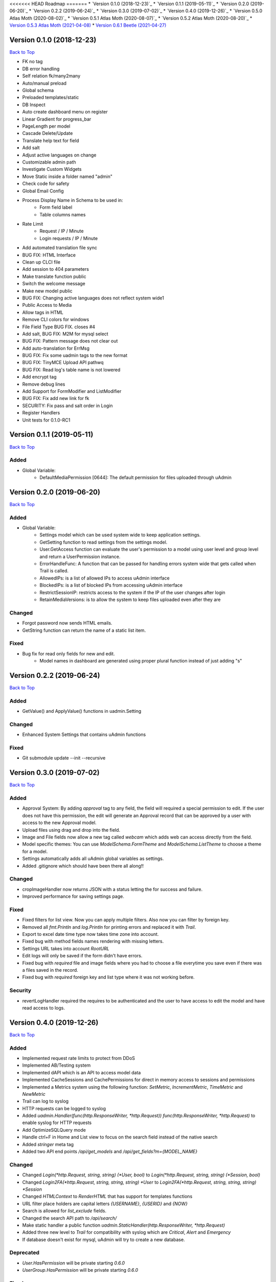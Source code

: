 <<<<<<< HEAD
Roadmap
=======
* `Version 0.1.0 (2018-12-23)`_
* `Version 0.1.1 (2019-05-11)`_
* `Version 0.2.0 (2019-06-20)`_
* `Version 0.2.2 (2019-06-24)`_
* `Version 0.3.0 (2019-07-02)`_
* `Version 0.4.0 (2019-12-26)`_
* `Version 0.5.0 Atlas Moth (2020-08-02)`_
* `Version 0.5.1 Atlas Moth (2020-08-07)`_
* `Version 0.5.2 Atlas Moth (2020-08-20)`_
* `Version 0.5.3 Atlas Moth (2021-04-08)`_
* `Version 0.6.1 Beetle (2021-04-27)`_

Version 0.1.0 (2018-12-23)
--------------------------
`Back to Top`_

- FK no tag
- DB error handling
- Self relation fk/many2many
- Auto/manual preload
- Global schema
- Preloaded templates/static
- DB Inspect
- Auto create dashboard menu on register
- Linear Gradient for progress_bar
- PageLength per model
- Cascade Delete/Update
- Translate help text for field
- Add salt
- Adjust active languages on change
- Customizable admin path
- Investigate Custom Widgets
- Move Static inside a folder named "admin"
- Check code for safety
- Global Email Config
- Process Display Name in Schema to be used in:
    * Form field label
    * Table columns names
- Rate Limit
    * Request / IP / Minute
    * Login requests / IP / Minute
- Add automated translation file sync
- BUG FIX: HTML Interface
- Clean up CLCI file
- Add session to 404 parameters
- Make translate function public
- Switch the welcome message
- Make new model public
- BUG FIX: Changing active languages does not reflect system wide1
- Public Access to Media
- Allow tags in HTML
- Remove CLI colors for windows
- File Field Type BUG FIX. closes #4
- Add salt, BUG FIX: M2M for mysql select
- BUG FIX: Pattern message does not clear out
- Add auto-translation for ErrMsg
- BUG FIX: Fix some uadmin tags to the new format
- BUG FIX: TinyMCE Upload API pathwq
- BUG FIX: Read log's table name is not lowered
- Add encrypt tag
- Remove debug lines
- Add Support for FormModifier and ListModifier
- BUG FIX: Fix add new link for fk
- SECURITY: Fix pass and salt order in Login
- Register Handlers
- Unit tests for 0.1.0-RC1

Version 0.1.1 (2019-05-11)
--------------------------
`Back to Top`_

**Added**
^^^^^^^^^
* Global Variable:
    * DefaultMediaPermission [0644]: The default permission for files uploaded through uAdmin

Version 0.2.0 (2019-06-20)
--------------------------
`Back to Top`_

**Added**
^^^^^^^^^
* Global Variable:
    * Settings model which can be used system wide to keep application settings.
    * GetSetting function to read settings from the settings model.
    * User.GetAccess function can evaluate the user's permission to a model using user level and group level and return a UserPermission instance.
    * ErrorHandleFunc: A function that can be passed for handling errors system wide that gets called when Trail is called.
    * AllowedIPs: is a list of allowed IPs to access uAdmin interface
    * BlockedIPs: is a list of blocked IPs from accessing uAdmin interface
    * RestrictSessionIP: restricts access to the system if the IP of the user changes after login
    * RetainMediaVersions: is to allow the system to keep files uploaded even after they are 

**Changed**
^^^^^^^^^^^
* Forgot password now sends HTML emails.
* GetString function can return the name of a static list item.

**Fixed**
^^^^^^^^^
* Bug fix for read only fields for new and edit.
    * Model names in dashboard are generated using proper plural function instead of just adding "s"

Version 0.2.2 (2019-06-24)
--------------------------
`Back to Top`_

**Added**
^^^^^^^^^
* GetValue() and ApplyValue() functions in uadmin.Setting

**Changed**
^^^^^^^^^^^
* Enhanced System Settings that contains uAdmin functions

**Fixed**
^^^^^^^^^
* Git submodule update --init --recursive

Version 0.3.0 (2019-07-02)
--------------------------
`Back to Top`_

**Added**
^^^^^^^^^
* Approval System: By adding `approval` tag to any field, the field will required a special permission to edit. If the user does not have this permission, the edit will generate an Approval record that can be approved by a user with access to the new Approval model.
* Upload files using drag and drop into the field.
* Image and File fields now allow a new tag called `webcam` which adds web can access directly from the field.
* Model specific themes: You can use `ModelSchema.FormTheme` and `ModelSchema.ListTheme` to choose a theme for a model.
* Settings automatically adds all uAdmin global variables as settings.
* Added .gitignore which should have been there all along!!

**Changed**
^^^^^^^^^^^
* cropImageHandler now returns JSON with a status letting the for success and failure.
* Improved performance for saving settings page.

**Fixed**
^^^^^^^^^
* Fixed filters for list view. Now you can apply multiple filters. Also now you can filter by foreign key.
* Removed all `fmt.Println` and `log.Println` for printing errors and replaced it with `Trail`.
* Export to excel date time type now takes time zone into account.
* Fixed bug with method fields names rendering with missing letters.
* Settings URL takes into account `RootURL`
* Edit logs will only be saved if the form didn't have errors.
* Fixed bug with `required` file and image fields where you had to choose a file everytime you save even if there was a files saved in the record.
* Fixed bug with `required` foreign key and list type where it was not working before.

**Security**
^^^^^^^^^^^^
* revertLogHandler required the requires to be authenticated and the user to have access to edit the model and have read access to logs.

Version 0.4.0 (2019-12-26)
--------------------------
`Back to Top`_

**Added**
^^^^^^^^^
* Implemented request rate limits to protect from DDoS
* Implemented AB/Testing system
* Implemented dAPI which is an API to access model data
* Implemented CacheSessions and CachePermissions for direct in memory access to sessions and permissions
* Implemented a Metrics system using the following function: `SetMetric`, `IncrementMetric`, `TimeMetric` and `NewMetric`
* Trail can log to syslog
* HTTP requests can be logged to syslog
* Added `uadmin.Handler(func(http.ResponseWriter, *http.Request)) func(http.ResponseWriter, *http.Request)` to enable syslog for HTTP requests
* Add OptimizeSQLQuery mode
* Handle ctrl+F in Home and List view to focus on the search field instead of the native search
* Added `stringer` meta tag
* Added two API end points `/api/get_models` and `/api/get_fields?m={MODEL_NAME}`

**Changed**
^^^^^^^^^^^
* Changed `Login(*http.Request, string, string) (*User, bool)` to `Login(*http.Request, string, string) (*Session, bool)`
* Changed `Login2FA(*http.Request, string, string, string) *User` to `Login2FA(*http.Request, string, string, string) *Session`
* Changed `HTMLContext` to `RenderHTML` that has support for templates functions
* URL filter place holders are capital letters `{USERNAME}`, `{USERID}` and `{NOW}`
* Search is allowed for `list_exclude` fields.
* Changed the search API path to `/api/search/`
* Make static handler a public function `uadmin.StaticHandler(http.ResponseWriter, *http.Request)`
* Added three new level to `Trail` for compatibility with syslog which are `Critical`, `Alert` and `Emergency`
* If database doesn't exist for mysql, uAdmin will try to create a new database.

**Deprecated**
^^^^^^^^^^^^^^
* `User.HasPermission` will be private starting `0.6.0`
* `UserGroup.HasPermission` will be private starting `0.6.0`

**Fixed**
^^^^^^^^^
* Fixed image crop modal conflict in list view with delete modal and add it to form and inlines
* Fixed FK in approvals
* Remove required from fields with pending approval
* Support filtering/searching by NULL value for `time.Time` pointer
* Fixed filtering by FK

**Security**
^^^^^^^^^^^^
* Restrict access to inlines based on user model permissions
* Search API escapes HTML results

Version 0.5.0 Atlas Moth (2020-08-02)
-------------------------------------
`Back to Top`_

**Added**
^^^^^^^^^
* PreQuery and PostQuery handler for dAPI
* `method` command in dAPI to run model's methods
* Windows support for syslog
* `$preload` in dAPI
* RenderMultiHTML to render nested templates
* `$choices` in schema command in dAPI to preload FK and M2M choices
* Support for golang Modules
* Added search in dAPI using `$q`
* Reset button for ABTest
* Added delete functionality for file and image from UI and dAPI
* dAPI schema now translates the model based on your language cookie
* dAPI now supports M2M in add and delete functions
* `$distinct` in dAPI read function

**Changed**
^^^^^^^^^^^
* Dropping support for Golang 1.10
* Changed Excel export library to excelize
* GetDefaultLanguage and GetActiveLanguages are public now
* TranslateSchema is public now
* Model method `GetImageSize() (int, int)` to customize image size

**Fixed**
^^^^^^^^^
* Fixed bug with dAPI __ filters
* Fixed last insert ID in MySQL
* Fixed dAPI clearing file and image fields
* Fixed a bug with Aggregate column
* HideInDashboard works for existing models
* DashboardMenu changes icon size to 128X128 pixels

**Security**
^^^^^^^^^^^^
* PasswordAttempts and PasswordTimeout settings to protect limit invalid password attempts
* CheckRateLimit limits whole IP instead of IP and port combination
* CSRF protection in UI and dAPI and public function `CheckCSRF`
* SQL injection checking in dAPI, export and public function `SQLInjection`
* Added AllowedHosts setting to limit the domains/IPs for password reset
* Link fields get `x-scrf-token` added automatically in UI
* `session` cookie uses SameSite=SameSiteStrictMode
* Prevent navigation attacks in Theme setting and file upload

Version 0.5.1 Atlas Moth (2020-08-07)
-------------------------------------
`Back to Top`_

**Changed**
^^^^^^^^^^^
* dAPI function `method` can return a value if the method called has a return. Note: if you have a return, you cannot use `$next` to redirect.

**Fixed**
^^^^^^^^^
* Fixed false positive SQL Injection in dAPI join.
* Fixed false detection in `customGet` for private fields of type `[]struct` as an M2M field.
* Typo in uadmin command line tool.

**Security**
^^^^^^^^^^^^
* CSRF protection in dAPI in functions: `add`, `edit`, `delete` and `method`.
* Template function `CSRF` implemented in `uadmin.RenderHTML` and `uadmin.RenderMultiHTML`. It returns anti CSRF token.
* `uadmin.IsAuthenticated` recognizes `nouser` sessions. These sessions are for users who are not authenticated in the system. To set a session cookie, user `SetSessionCookie`.
* `uadmin.SetSessionCookie` receives a pointer to a session and sets the session cookie in a secure way. If you pass a `nil` to the session, the session will be created as a `nouser` session which is still a session but gives the user to access as an authenticated user. These sessions can be used to protect against CSRF attacks in case you have a public API.

Version 0.5.2 Atlas Moth (2020-08-20)
-------------------------------------
`Back to Top`_

**Fixed**
^^^^^^^^^
* Added CSRF token to inlines form for deleting
* User was overwritten with old user on logout when using cache sessions

Version 0.5.3 Atlas Moth (2021-04-08)
-------------------------------------
`Back to Top`_

**Changed**
^^^^^^^^^^^
* Drop support for GO version 1.11 and 1.12

**Fixed**
^^^^^^^^^
* Fixed adding more than 10 items in dAPI
* Fixed saving of language not removing the previous default language

Version 0.6.1 Beetle (2021-04-27)
---------------------------------
`Back to Top`_

.. _Back to Top: https://uadmin-docs.readthedocs.io/en/latest/roadmap.html#roadmap

**Added**
^^^^^^^^^
* Support for getting static files when running `uadmin prepare` from modules instead of source folder
* `uadmin prepare` now accepts a new parameter `--src` that allows to overide the default behavior and get the static files from source instead of module
* `uadmin prepare` takes go.mod into consideration to decide where to get the static files from. This allows developers to develop multiple applications that uses different version of uAdmin. If you use replace directive inside go.mod, the prepare tool will copy the files from the local folder as instructed in the replace directive.
* Two new settings "Logo" and "FavIcon" to customize your application even further.

**Changed**
^^^^^^^^^^^
* Added `.DS_Store` and `.vscode` to .gitignore

**Removed**
^^^^^^^^^^^
* `uadmin publish` is removed. It used to be an internal development tool and was cool to have it runnig publicly for a while

**Fixed**
^^^^^^^^^
* dAPI didn't have docs for `method` and fixed some typos
* Linting (So much linting)

**Security**
^^^^^^^^^^^^
* The system reads two envirnment variables `UADMIN_USER` and `UADMIN_PASS` for new deployments to create admin username and password. If these environment variables do not exist, uAdmin will user "admin" and "admin" for username and password.
=======
Roadmap
=======
* `Version 0.1.0 (2018-12-23)`_
* `Version 0.1.1 (2019-05-11)`_
* `Version 0.2.0 (2019-06-20)`_
* `Version 0.2.2 (2019-06-24)`_
* `Version 0.3.0 (2019-07-02)`_
* `Version 0.4.0 (2019-12-26)`_
* `Version 0.5.0 Atlas Moth (2020-08-02)`_
* `Version 0.5.1 Atlas Moth (2020-08-07)`_
* `Version 0.5.2 Atlas Moth (2020-08-20)`_

Version 0.1.0 (2018-12-23)
--------------------------
`Back to Top`_

- FK no tag
- DB error handling
- Self relation fk/many2many
- Auto/manual preload
- Global schema
- Preloaded templates/static
- DB Inspect
- Auto create dashboard menu on register
- Linear Gradient for progress_bar
- PageLength per model
- Cascade Delete/Update
- Translate help text for field
- Add salt
- Adjust active languages on change
- Customizable admin path
- Investigate Custom Widgets
- Move Static inside a folder named "admin"
- Check code for safety
- Global Email Config
- Process Display Name in Schema to be used in:
    * Form field label
    * Table columns names
- Rate Limit
    * Request / IP / Minute
    * Login requests / IP / Minute
- Add automated translation file sync
- BUG FIX: HTML Interface
- Clean up CLCI file
- Add session to 404 parameters
- Make translate function public
- Switch the welcome message
- Make new model public
- BUG FIX: Changing active languages does not reflect system wide1
- Public Access to Media
- Allow tags in HTML
- Remove CLI colors for windows
- File Field Type BUG FIX. closes #4
- Add salt, BUG FIX: M2M for mysql select
- BUG FIX: Pattern message does not clear out
- Add auto-translation for ErrMsg
- BUG FIX: Fix some uadmin tags to the new format
- BUG FIX: TinyMCE Upload API pathwq
- BUG FIX: Read log's table name is not lowered
- Add encrypt tag
- Remove debug lines
- Add Support for FormModifier and ListModifier
- BUG FIX: Fix add new link for fk
- SECURITY: Fix pass and salt order in Login
- Register Handlers
- Unit tests for 0.1.0-RC1

Version 0.1.1 (2019-05-11)
--------------------------
`Back to Top`_

**Added**
^^^^^^^^^
* Global Variable:
    * DefaultMediaPermission [0644]: The default permission for files uploaded through uAdmin

Version 0.2.0 (2019-06-20)
--------------------------
`Back to Top`_

**Added**
^^^^^^^^^
* Global Variable:
    * Settings model which can be used system wide to keep application settings.
    * GetSetting function to read settings from the settings model.
    * User.GetAccess function can evaluate the user's permission to a model using user level and group level and return a UserPermission instance.
    * ErrorHandleFunc: A function that can be passed for handling errors system wide that gets called when Trail is called.
    * AllowedIPs: is a list of allowed IPs to access uAdmin interface
    * BlockedIPs: is a list of blocked IPs from accessing uAdmin interface
    * RestrictSessionIP: restricts access to the system if the IP of the user changes after login
    * RetainMediaVersions: is to allow the system to keep files uploaded even after they are 

**Changed**
^^^^^^^^^^^
* Forgot password now sends HTML emails.
* GetString function can return the name of a static list item.

**Fixed**
^^^^^^^^^
* Bug fix for read only fields for new and edit.
    * Model names in dashboard are generated using proper plural function instead of just adding "s"

Version 0.2.2 (2019-06-24)
--------------------------
`Back to Top`_

**Added**
^^^^^^^^^
* GetValue() and ApplyValue() functions in uadmin.Setting

**Changed**
^^^^^^^^^^^
* Enhanced System Settings that contains uAdmin functions

**Fixed**
^^^^^^^^^
* Git submodule update --init --recursive

Version 0.3.0 (2019-07-02)
--------------------------
`Back to Top`_

**Added**
^^^^^^^^^
* Approval System: By adding `approval` tag to any field, the field will required a special permission to edit. If the user does not have this permission, the edit will generate an Approval record that can be approved by a user with access to the new Approval model.
* Upload files using drag and drop into the field.
* Image and File fields now allow a new tag called `webcam` which adds web can access directly from the field.
* Model specific themes: You can use `ModelSchema.FormTheme` and `ModelSchema.ListTheme` to choose a theme for a model.
* Settings automatically adds all uAdmin global variables as settings.
* Added .gitignore which should have been there all along!!

**Changed**
^^^^^^^^^^^
* cropImageHandler now returns JSON with a status letting the for success and failure.
* Improved performance for saving settings page.

**Fixed**
^^^^^^^^^
* Fixed filters for list view. Now you can apply multiple filters. Also now you can filter by foreign key.
* Removed all `fmt.Println` and `log.Println` for printing errors and replaced it with `Trail`.
* Export to excel date time type now takes time zone into account.
* Fixed bug with method fields names rendering with missing letters.
* Settings URL takes into account `RootURL`
* Edit logs will only be saved if the form didn't have errors.
* Fixed bug with `required` file and image fields where you had to choose a file everytime you save even if there was a files saved in the record.
* Fixed bug with `required` foreign key and list type where it was not working before.

**Security**
^^^^^^^^^^^^
* revertLogHandler required the requires to be authenticated and the user to have access to edit the model and have read access to logs.

Version 0.4.0 (2019-12-26)
--------------------------
`Back to Top`_

**Added**
^^^^^^^^^
* Implemented request rate limits to protect from DDoS
* Implemented AB/Testing system
* Implemented dAPI which is an API to access model data
* Implemented CacheSessions and CachePermissions for direct in memory access to sessions and permissions
* Implemented a Metrics system using the following function: `SetMetric`, `IncrementMetric`, `TimeMetric` and `NewMetric`
* Trail can log to syslog
* HTTP requests can be logged to syslog
* Added `uadmin.Handler(func(http.ResponseWriter, *http.Request)) func(http.ResponseWriter, *http.Request)` to enable syslog for HTTP requests
* Add OptimizeSQLQuery mode
* Handle ctrl+F in Home and List view to focus on the search field instead of the native search
* Added `stringer` meta tag
* Added two API end points `/api/get_models` and `/api/get_fields?m={MODEL_NAME}`

**Changed**
^^^^^^^^^^^
* Changed `Login(*http.Request, string, string) (*User, bool)` to `Login(*http.Request, string, string) (*Session, bool)`
* Changed `Login2FA(*http.Request, string, string, string) *User` to `Login2FA(*http.Request, string, string, string) *Session`
* Changed `HTMLContext` to `RenderHTML` that has support for templates functions
* URL filter place holders are capital letters `{USERNAME}`, `{USERID}` and `{NOW}`
* Search is allowed for `list_exclude` fields.
* Changed the search API path to `/api/search/`
* Make static handler a public function `uadmin.StaticHandler(http.ResponseWriter, *http.Request)`
* Added three new level to `Trail` for compatibility with syslog which are `Critical`, `Alert` and `Emergency`
* If database doesn't exist for mysql, uAdmin will try to create a new database.

**Deprecated**
^^^^^^^^^^^^^^
* `User.HasPermission` will be private starting `0.6.0`
* `UserGroup.HasPermission` will be private starting `0.6.0`

**Fixed**
^^^^^^^^^
* Fixed image crop modal conflict in list view with delete modal and add it to form and inlines
* Fixed FK in approvals
* Remove required from fields with pending approval
* Support filtering/searching by NULL value for `time.Time` pointer
* Fixed filtering by FK

**Security**
^^^^^^^^^^^^
* Restrict access to inlines based on user model permissions
* Search API escapes HTML results

Version 0.5.0 Atlas Moth (2020-08-02)
-------------------------------------
`Back to Top`_

**Added**
^^^^^^^^^
* PreQuery and PostQuery handler for dAPI
* `method` command in dAPI to run model's methods
* Windows support for syslog
* `$preload` in dAPI
* RenderMultiHTML to render nested templates
* `$choices` in schema command in dAPI to preload FK and M2M choices
* Support for golang Modules
* Added search in dAPI using `$q`
* Reset button for ABTest
* Added delete functionality for file and image from UI and dAPI
* dAPI schema now translates the model based on your language cookie
* dAPI now supports M2M in add and delete functions
* `$distinct` in dAPI read function

**Changed**
^^^^^^^^^^^
* Dropping support for Golang 1.10
* Changed Excel export library to excelize
* GetDefaultLanguage and GetActiveLanguages are public now
* TranslateSchema is public now
* Model method `GetImageSize() (int, int)` to customize image size

**Fixed**
^^^^^^^^^
* Fixed bug with dAPI __ filters
* Fixed last insert ID in MySQL
* Fixed dAPI clearing file and image fields
* Fixed a bug with Aggregate column
* HideInDashboard works for existing models
* DashboardMenu changes icon size to 128X128 pixels

**Security**
^^^^^^^^^^^^
* PasswordAttempts and PasswordTimeout settings to protect limit invalid password attempts
* CheckRateLimit limits whole IP instead of IP and port combination
* CSRF protection in UI and dAPI and public function `CheckCSRF`
* SQL injection checking in dAPI, export and public function `SQLInjection`
* Added AllowedHosts setting to limit the domains/IPs for password reset
* Link fields get `x-scrf-token` added automatically in UI
* `session` cookie uses SameSite=SameSiteStrictMode
* Prevent navigation attacks in Theme setting and file upload

Version 0.5.1 Atlas Moth (2020-08-07)
-------------------------------------
`Back to Top`_

**Changed**
^^^^^^^^^^^
* dAPI function `method` can return a value if the method called has a return. Note: if you have a return, you cannot use `$next` to redirect.

**Fixed**
^^^^^^^^^
* Fixed false positive SQL Injection in dAPI join.
* Fixed false detection in `customGet` for private fields of type `[]struct` as an M2M field.
* Typo in uadmin command line tool.

**Security**
^^^^^^^^^^^^
* CSRF protection in dAPI in functions: `add`, `edit`, `delete` and `method`.
* Template function `CSRF` implemented in `uadmin.RenderHTML` and `uadmin.RenderMultiHTML`. It returns anti CSRF token.
* `uadmin.IsAuthenticated` recognizes `nouser` sessions. These sessions are for users who are not authenticated in the system. To set a session cookie, user `SetSessionCookie`.
* `uadmin.SetSessionCookie` receives a pointer to a session and sets the session cookie in a secure way. If you pass a `nil` to the session, the session will be created as a `nouser` session which is still a session but gives the user to access as an authenticated user. These sessions can be used to protect against CSRF attacks in case you have a public API.

Version 0.5.2 Atlas Moth (2020-08-20)
-------------------------------------
`Back to Top`_

.. _Back to Top: https://uadmin-docs.readthedocs.io/en/latest/roadmap.html#roadmap

**Fixed**
^^^^^^^^^
* Added CSRF token to inlines form for deleting
* User was overwritten with old user on logout when using cache sessions
>>>>>>> de25cdd8a29ca2bb2c2df08be00b703b967aaed5
